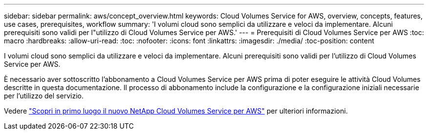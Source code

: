 ---
sidebar: sidebar 
permalink: aws/concept_overview.html 
keywords: Cloud Volumes Service for AWS, overview, concepts, features, use cases, prerequisites, workflow 
summary: 'I volumi cloud sono semplici da utilizzare e veloci da implementare. Alcuni prerequisiti sono validi per l"utilizzo di Cloud Volumes Service per AWS.' 
---
= Prerequisiti di Cloud Volumes Service per AWS
:toc: macro
:hardbreaks:
:allow-uri-read: 
:toc: 
:nofooter: 
:icons: font
:linkattrs: 
:imagesdir: ./media/
:toc-position: content


[role="lead"]
I volumi cloud sono semplici da utilizzare e veloci da implementare. Alcuni prerequisiti sono validi per l'utilizzo di Cloud Volumes Service per AWS.

È necessario aver sottoscritto l'abbonamento a Cloud Volumes Service per AWS prima di poter eseguire le attività Cloud Volumes descritte in questa documentazione. Il processo di abbonamento include la configurazione e la configurazione iniziali necessarie per l'utilizzo del servizio.

Vedere https://www.netapp.com/us/forms/campaign/register-for-netapp-cloud-volumes-for-aws.aspx?hsCtaTracking=4f67614a-8c97-4c15-bd01-afa38bd31696%7C5e536b53-9371-4ce1-8e38-efda436e592e["Scopri in primo luogo il nuovo NetApp Cloud Volumes Service per AWS"^] per ulteriori informazioni.
